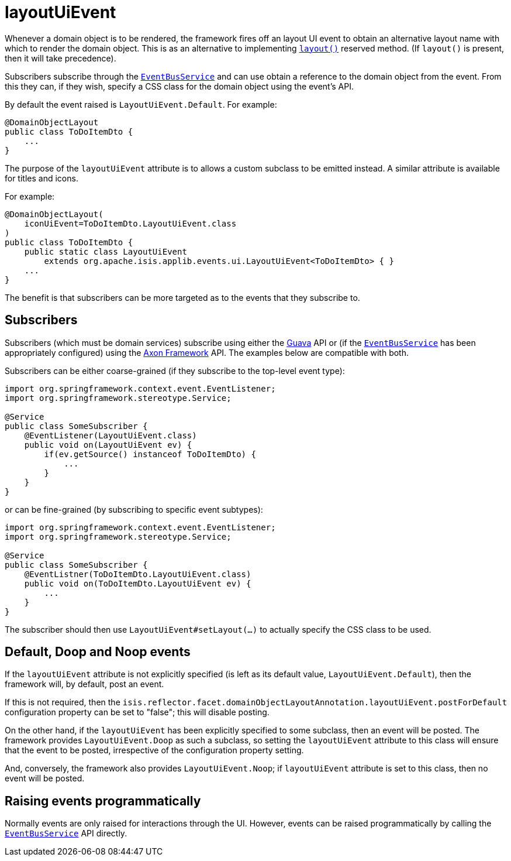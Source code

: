 = layoutUiEvent

:Notice: Licensed to the Apache Software Foundation (ASF) under one or more contributor license agreements. See the NOTICE file distributed with this work for additional information regarding copyright ownership. The ASF licenses this file to you under the Apache License, Version 2.0 (the "License"); you may not use this file except in compliance with the License. You may obtain a copy of the License at. http://www.apache.org/licenses/LICENSE-2.0 . Unless required by applicable law or agreed to in writing, software distributed under the License is distributed on an "AS IS" BASIS, WITHOUT WARRANTIES OR  CONDITIONS OF ANY KIND, either express or implied. See the License for the specific language governing permissions and limitations under the License.
:page-partial:


Whenever a domain object is to be rendered, the framework fires off an layout UI event to obtain an alternative layout name with which to render the domain object.
This is as an alternative to implementing xref:refguide:applib-cm:methods.adoc#layout[`layout()`] reserved method.
(If `layout()` is present, then it will take precedence).

Subscribers subscribe through the xref:refguide:applib-svc:EventBusService.adoc[`EventBusService`] and can use obtain a reference to the domain object from the event.
From this they can, if they wish, specify a CSS class for the domain object using the event's API.

By default the event raised is `LayoutUiEvent.Default`.
For example:

[source,java]
----
@DomainObjectLayout
public class ToDoItemDto {
    ...
}
----

The purpose of the `layoutUiEvent` attribute is to allows a custom subclass to be emitted instead.
A similar attribute is available for titles and icons.

For example:

[source,java]
----
@DomainObjectLayout(
    iconUiEvent=ToDoItemDto.LayoutUiEvent.class
)
public class ToDoItemDto {
    public static class LayoutUiEvent
        extends org.apache.isis.applib.events.ui.LayoutUiEvent<ToDoItemDto> { }
    ...
}
----

The benefit is that subscribers can be more targeted as to the events that they subscribe to.




== Subscribers

Subscribers (which must be domain services) subscribe using either the link:https://github.com/google/guava[Guava] API or (if the xref:refguide:applib-svc:EventBusService.adoc[`EventBusService`] has been appropriately configured) using the link:http://www.axonframework.org/[Axon Framework] API.
The examples below are compatible with both.

Subscribers can be either coarse-grained (if they subscribe to the top-level event type):

[source,java]
----
import org.springframework.context.event.EventListener;
import org.springframework.stereotype.Service;

@Service
public class SomeSubscriber {
    @EventListener(LayoutUiEvent.class)
    public void on(LayoutUiEvent ev) {
        if(ev.getSource() instanceof ToDoItemDto) {
            ...
        }
    }
}
----

or can be fine-grained (by subscribing to specific event subtypes):

[source,java]
----
import org.springframework.context.event.EventListener;
import org.springframework.stereotype.Service;

@Service
public class SomeSubscriber {
    @EventListner(ToDoItemDto.LayoutUiEvent.class)
    public void on(ToDoItemDto.LayoutUiEvent ev) {
        ...
    }
}
----

The subscriber should then use `LayoutUiEvent#setLayout(...)` to actually specify the CSS class to be used.





== Default, Doop and Noop events

If the `layoutUiEvent` attribute is not explicitly specified (is left as its default value, `LayoutUiEvent.Default`), then the framework will, by default, post an event.

If this is not required, then the `isis.reflector.facet.domainObjectLayoutAnnotation.layoutUiEvent.postForDefault` configuration property can be set to "false"; this will disable posting.

On the other hand, if the `layoutUiEvent` has been explicitly specified to some subclass, then an event will be posted.
The framework provides `LayoutUiEvent.Doop` as such a subclass, so setting the `layoutUiEvent` attribute to this class will ensure that the event to be posted, irrespective of the configuration property setting.

And, conversely, the framework also provides `LayoutUiEvent.Noop`; if `layoutUiEvent` attribute is set to this class, then no event will be posted.






== Raising events programmatically

Normally events are only raised for interactions through the UI.
However, events can be raised programmatically by calling the xref:refguide:applib-svc:EventBusService.adoc[`EventBusService`] API directly.




